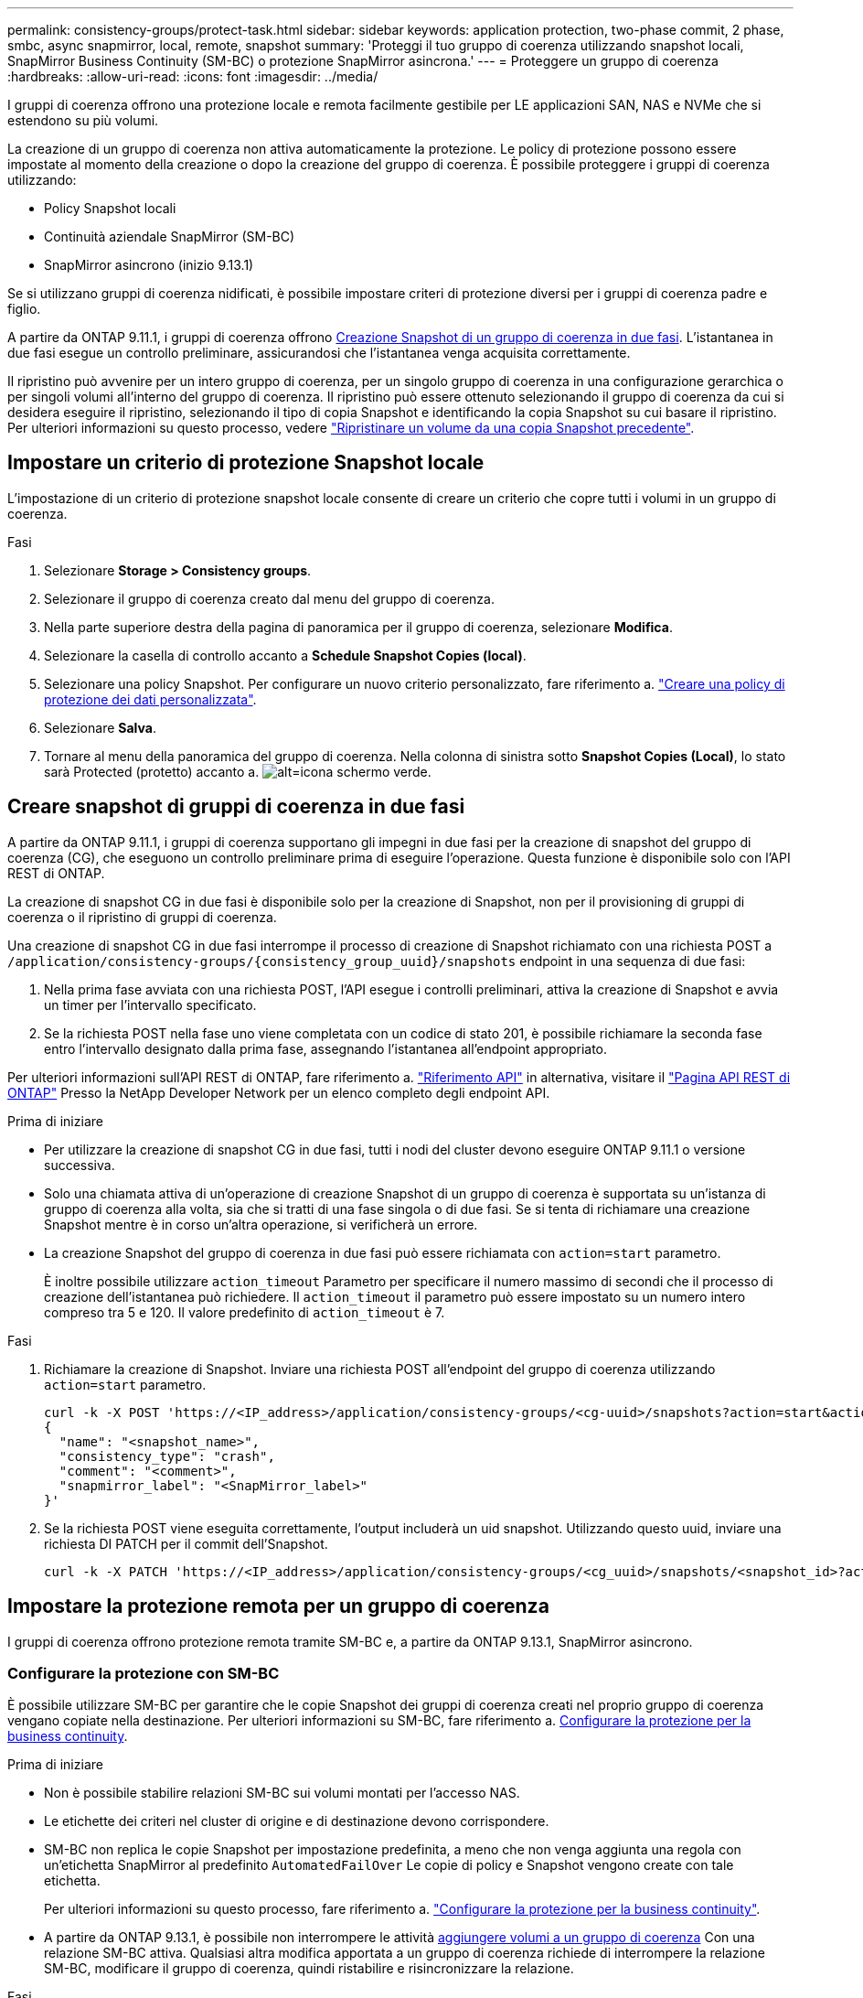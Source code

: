 ---
permalink: consistency-groups/protect-task.html 
sidebar: sidebar 
keywords: application protection, two-phase commit, 2 phase, smbc, async snapmirror, local, remote, snapshot 
summary: 'Proteggi il tuo gruppo di coerenza utilizzando snapshot locali, SnapMirror Business Continuity (SM-BC) o protezione SnapMirror asincrona.' 
---
= Proteggere un gruppo di coerenza
:hardbreaks:
:allow-uri-read: 
:icons: font
:imagesdir: ../media/


[role="lead"]
I gruppi di coerenza offrono una protezione locale e remota facilmente gestibile per LE applicazioni SAN, NAS e NVMe che si estendono su più volumi.

La creazione di un gruppo di coerenza non attiva automaticamente la protezione. Le policy di protezione possono essere impostate al momento della creazione o dopo la creazione del gruppo di coerenza. È possibile proteggere i gruppi di coerenza utilizzando:

* Policy Snapshot locali
* Continuità aziendale SnapMirror (SM-BC)
* SnapMirror asincrono (inizio 9.13.1)


Se si utilizzano gruppi di coerenza nidificati, è possibile impostare criteri di protezione diversi per i gruppi di coerenza padre e figlio.

A partire da ONTAP 9.11.1, i gruppi di coerenza offrono <<two-phase,Creazione Snapshot di un gruppo di coerenza in due fasi>>. L'istantanea in due fasi esegue un controllo preliminare, assicurandosi che l'istantanea venga acquisita correttamente.

Il ripristino può avvenire per un intero gruppo di coerenza, per un singolo gruppo di coerenza in una configurazione gerarchica o per singoli volumi all'interno del gruppo di coerenza. Il ripristino può essere ottenuto selezionando il gruppo di coerenza da cui si desidera eseguire il ripristino, selezionando il tipo di copia Snapshot e identificando la copia Snapshot su cui basare il ripristino. Per ulteriori informazioni su questo processo, vedere link:../task_dp_restore_from_vault.html["Ripristinare un volume da una copia Snapshot precedente"].



== Impostare un criterio di protezione Snapshot locale

L'impostazione di un criterio di protezione snapshot locale consente di creare un criterio che copre tutti i volumi in un gruppo di coerenza.

.Fasi
. Selezionare *Storage > Consistency groups*.
. Selezionare il gruppo di coerenza creato dal menu del gruppo di coerenza.
. Nella parte superiore destra della pagina di panoramica per il gruppo di coerenza, selezionare *Modifica*.
. Selezionare la casella di controllo accanto a *Schedule Snapshot Copies (local)*.
. Selezionare una policy Snapshot. Per configurare un nuovo criterio personalizzato, fare riferimento a. link:../task_dp_create_custom_data_protection_policies.html["Creare una policy di protezione dei dati personalizzata"].
. Selezionare *Salva*.
. Tornare al menu della panoramica del gruppo di coerenza. Nella colonna di sinistra sotto *Snapshot Copies (Local)*, lo stato sarà Protected (protetto) accanto a. image:../media/icon_shield.png["alt=icona schermo verde"].




== Creare snapshot di gruppi di coerenza in due fasi

A partire da ONTAP 9.11.1, i gruppi di coerenza supportano gli impegni in due fasi per la creazione di snapshot del gruppo di coerenza (CG), che eseguono un controllo preliminare prima di eseguire l'operazione. Questa funzione è disponibile solo con l'API REST di ONTAP.

La creazione di snapshot CG in due fasi è disponibile solo per la creazione di Snapshot, non per il provisioning di gruppi di coerenza o il ripristino di gruppi di coerenza.

Una creazione di snapshot CG in due fasi interrompe il processo di creazione di Snapshot richiamato con una richiesta POST a `/application/consistency-groups/{consistency_group_uuid}/snapshots` endpoint in una sequenza di due fasi:

. Nella prima fase avviata con una richiesta POST, l'API esegue i controlli preliminari, attiva la creazione di Snapshot e avvia un timer per l'intervallo specificato.
. Se la richiesta POST nella fase uno viene completata con un codice di stato 201, è possibile richiamare la seconda fase entro l'intervallo designato dalla prima fase, assegnando l'istantanea all'endpoint appropriato.


Per ulteriori informazioni sull'API REST di ONTAP, fare riferimento a. link:https://docs.netapp.com/us-en/ontap-automation/reference/api_reference.html["Riferimento API"^] in alternativa, visitare il link:https://devnet.netapp.com/restapi.php["Pagina API REST di ONTAP"^] Presso la NetApp Developer Network per un elenco completo degli endpoint API.

.Prima di iniziare
* Per utilizzare la creazione di snapshot CG in due fasi, tutti i nodi del cluster devono eseguire ONTAP 9.11.1 o versione successiva.
* Solo una chiamata attiva di un'operazione di creazione Snapshot di un gruppo di coerenza è supportata su un'istanza di gruppo di coerenza alla volta, sia che si tratti di una fase singola o di due fasi. Se si tenta di richiamare una creazione Snapshot mentre è in corso un'altra operazione, si verificherà un errore.
* La creazione Snapshot del gruppo di coerenza in due fasi può essere richiamata con `action=start` parametro.
+
È inoltre possibile utilizzare `action_timeout` Parametro per specificare il numero massimo di secondi che il processo di creazione dell'istantanea può richiedere. Il `action_timeout` il parametro può essere impostato su un numero intero compreso tra 5 e 120. Il valore predefinito di `action_timeout` è 7.



.Fasi
. Richiamare la creazione di Snapshot. Inviare una richiesta POST all'endpoint del gruppo di coerenza utilizzando `action=start` parametro.
+
[source, curl]
----
curl -k -X POST 'https://<IP_address>/application/consistency-groups/<cg-uuid>/snapshots?action=start&action_timeout=7' -H "accept: application/hal+json" -H "content-type: application/json" -d '
{
  "name": "<snapshot_name>",
  "consistency_type": "crash",
  "comment": "<comment>",
  "snapmirror_label": "<SnapMirror_label>"
}'
----
. Se la richiesta POST viene eseguita correttamente, l'output includerà un uid snapshot. Utilizzando questo uuid, inviare una richiesta DI PATCH per il commit dell'Snapshot.
+
[source, curl]
----
curl -k -X PATCH 'https://<IP_address>/application/consistency-groups/<cg_uuid>/snapshots/<snapshot_id>?action=commit' -H "accept: application/hal+json" -H "content-type: application/json"
----




== Impostare la protezione remota per un gruppo di coerenza

I gruppi di coerenza offrono protezione remota tramite SM-BC e, a partire da ONTAP 9.13.1, SnapMirror asincrono.



=== Configurare la protezione con SM-BC

È possibile utilizzare SM-BC per garantire che le copie Snapshot dei gruppi di coerenza creati nel proprio gruppo di coerenza vengano copiate nella destinazione. Per ulteriori informazioni su SM-BC, fare riferimento a. xref:../task_san_configure_protection_for_business_continuity.html[Configurare la protezione per la business continuity].

.Prima di iniziare
* Non è possibile stabilire relazioni SM-BC sui volumi montati per l'accesso NAS.
* Le etichette dei criteri nel cluster di origine e di destinazione devono corrispondere.
* SM-BC non replica le copie Snapshot per impostazione predefinita, a meno che non venga aggiunta una regola con un'etichetta SnapMirror al predefinito `AutomatedFailOver` Le copie di policy e Snapshot vengono create con tale etichetta.
+
Per ulteriori informazioni su questo processo, fare riferimento a. link:../task_san_configure_protection_for_business_continuity.html["Configurare la protezione per la business continuity"].

* A partire da ONTAP 9.13.1, è possibile non interrompere le attività xref:modify-task.html#add-volumes-to-a-consistency-group[aggiungere volumi a un gruppo di coerenza] Con una relazione SM-BC attiva. Qualsiasi altra modifica apportata a un gruppo di coerenza richiede di interrompere la relazione SM-BC, modificare il gruppo di coerenza, quindi ristabilire e risincronizzare la relazione.


.Fasi
. Assicurarsi di aver soddisfatto il link:../smbc/smbc_plan_prerequisites.html["Prerequisiti per l'utilizzo di SM-BC"].
. Selezionare *Storage > Consistency groups*.
. Selezionare il gruppo di coerenza creato dal menu del gruppo di coerenza.
. Nella parte superiore destra della pagina panoramica, selezionare *More* (Altro), quindi *Protect* (protezione).
. System Manager compila automaticamente le informazioni sul lato di origine. Selezionare il cluster e la VM di storage appropriati per la destinazione. Selezionare un criterio di protezione. Assicurarsi che l'opzione *Inizializza relazione* sia selezionata.
. Selezionare *Salva*.
. Il gruppo di coerenza deve essere inizializzato e sincronizzato. Verificare che la sincronizzazione sia stata completata correttamente tornando al menu *Consistency group*. Viene visualizzato lo stato *SnapMirror (Remote)* `Protected` accanto a. image:../media/icon_shield.png["alt=icona schermo verde"].




=== Configurare la protezione asincrona di SnapMirror

A partire da ONTAP 9.13.1, è possibile configurare la protezione asincrona di SnapMirror per un singolo gruppo di coerenza.

.Prima di iniziare
* La protezione asincrona di SnapMirror è disponibile solo per singoli gruppi di coerenza. Non è supportato per i gruppi di coerenza gerarchica. Per convertire un gruppo di coerenza gerarchica in un singolo gruppo di coerenza, vedere xref:modify-geometry-task.html[modificare l'architettura del gruppo di coerenza].
* xref:../data-protection/supported-deployment-config-concept.html[Implementazioni a cascata] Non sono supportati con SM-BC.
* Le etichette dei criteri nel cluster di origine e di destinazione devono corrispondere.
* È possibile senza interruzioni xref:modify-task.html#add-volumes-to-a-consistency-group[aggiungere volumi a un gruppo di coerenza] Con una relazione SnapMirror asincrona attiva. Qualsiasi altra modifica apportata a un gruppo di coerenza richiede di interrompere la relazione SnapMirror, modificare il gruppo di coerenza, quindi ristabilire e risincronizzare la relazione.
* Se è stata configurata una relazione di protezione asincrona di SnapMirror per più volumi singoli, è possibile convertire tali volumi in un gruppo di coerenza mantenendo le snapshot esistenti. Per convertire correttamente i volumi:
* Deve essere presente una copia Snapshot comune dei volumi.
* È necessario interrompere la relazione SnapMirror esistente, xref:configure-task.html[aggiungere i volumi a un singolo gruppo di coerenza], quindi risincronizzare la relazione utilizzando il seguente flusso di lavoro.


.Fasi
. Dal cluster di destinazione, selezionare *Storage > Consistency groups*.
. Selezionare il gruppo di coerenza creato dal menu del gruppo di coerenza.
. Nella parte superiore destra della pagina panoramica, selezionare *More* (Altro), quindi *Protect* (protezione).
. System Manager compila automaticamente le informazioni sul lato di origine. Selezionare il cluster e la VM di storage appropriati per la destinazione. Selezionare un criterio di protezione. Assicurarsi che l'opzione *Inizializza relazione* sia selezionata.
+
Quando si seleziona un criterio asincrono, è possibile scegliere **Ignora pianificazione trasferimento**.

. Selezionare *Salva*.
. Il gruppo di coerenza deve essere inizializzato e sincronizzato. Verificare che la sincronizzazione sia stata completata correttamente tornando al menu *Consistency group*. Viene visualizzato lo stato *SnapMirror (Remote)* `Protected` accanto a. image:../media/icon_shield.png["alt=icona schermo verde"].




== Visualizzare le relazioni

System Manager visualizza le mappe LUN nel menu *protezione > Relazioni*. Quando si seleziona una relazione di origine, System Manager visualizza una visualizzazione delle relazioni di origine. Selezionando un volume, è possibile approfondire queste relazioni per visualizzare un elenco delle LUN contenute e delle relazioni del gruppo iniziatore. Queste informazioni possono essere scaricate come cartella di lavoro Excel dalla vista dei singoli volumi; l'operazione di download verrà eseguita in background.

.Informazioni correlate
* link:clone-task.html["Clonare un gruppo di coerenza"]
* link:../task_dp_configure_snapshot.html["Configurare le copie Snapshot"]
* link:../task_dp_create_custom_data_protection_policies.html["Creare policy di protezione dei dati personalizzate"]
* link:../task_dp_recover_snapshot.html["Ripristino da copie Snapshot"]
* link:../task_dp_restore_from_vault.html["Ripristinare un volume da una copia Snapshot precedente"]
* link:../smbc/index.html["Panoramica di SM-BC"]
* link:https://docs.netapp.com/us-en/ontap-automation/["Documentazione sull'automazione ONTAP"^]
* xref:../data-protection/snapmirror-disaster-recovery-concept.html[Nozioni di base sul disaster recovery asincrono di SnapMirror]

